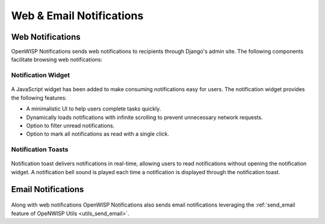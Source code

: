 Web & Email Notifications
=========================

.. _notifications_web_notifications:

Web Notifications
-----------------

OpenWISP Notifications sends web notifications to recipients through
Django's admin site. The following components facilitate browsing web
notifications:

Notification Widget
~~~~~~~~~~~~~~~~~~~

.. figure:: https://raw.githubusercontent.com/openwisp/openwisp-notifications/docs/docs/images/notification-widget.gif
    :target: https://raw.githubusercontent.com/openwisp/openwisp-notifications/docs/docs/images/notification-widget.gif
    :align: center

A JavaScript widget has been added to make consuming notifications easy
for users. The notification widget provides the following features:

- A minimalistic UI to help users complete tasks quickly.
- Dynamically loads notifications with infinite scrolling to prevent
  unnecessary network requests.
- Option to filter unread notifications.
- Option to mark all notifications as read with a single click.

Notification Toasts
~~~~~~~~~~~~~~~~~~~

.. figure:: https://raw.githubusercontent.com/openwisp/openwisp-notifications/docs/docs/images/notification-toast.gif
    :target: https://raw.githubusercontent.com/openwisp/openwisp-notifications/docs/docs/images/notification-toast.gif
    :align: center

Notification toast delivers notifications in real-time, allowing users to
read notifications without opening the notification widget. A notification
bell sound is played each time a notification is displayed through the
notification toast.

.. _notifications_email_notifications:

Email Notifications
-------------------

.. figure:: https://raw.githubusercontent.com/openwisp/openwisp-notifications/docs/docs/images/email-template.png
    :target: https://raw.githubusercontent.com/openwisp/openwisp-notifications/docs/docs/images/email-template.png
    :align: center

Along with web notifications OpenWISP Notifications also sends email
notifications leveraging the :ref:`send_email feature of OpeNWISP Utils
<utils_send_email>`.
